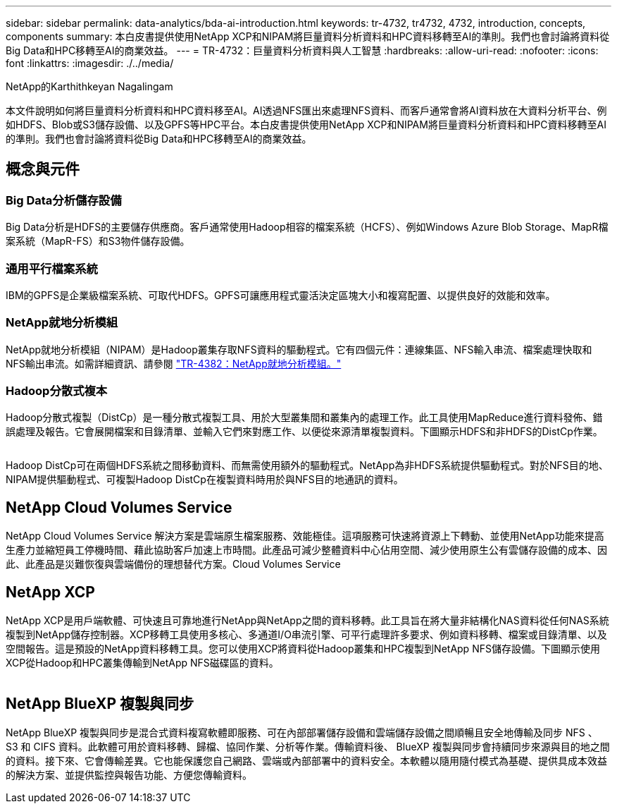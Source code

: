---
sidebar: sidebar 
permalink: data-analytics/bda-ai-introduction.html 
keywords: tr-4732, tr4732, 4732, introduction, concepts, components 
summary: 本白皮書提供使用NetApp XCP和NIPAM將巨量資料分析資料和HPC資料移轉至AI的準則。我們也會討論將資料從Big Data和HPC移轉至AI的商業效益。 
---
= TR-4732：巨量資料分析資料與人工智慧
:hardbreaks:
:allow-uri-read: 
:nofooter: 
:icons: font
:linkattrs: 
:imagesdir: ./../media/


NetApp的Karthithkeyan Nagalingam

[role="lead"]
本文件說明如何將巨量資料分析資料和HPC資料移至AI。AI透過NFS匯出來處理NFS資料、而客戶通常會將AI資料放在大資料分析平台、例如HDFS、Blob或S3儲存設備、以及GPFS等HPC平台。本白皮書提供使用NetApp XCP和NIPAM將巨量資料分析資料和HPC資料移轉至AI的準則。我們也會討論將資料從Big Data和HPC移轉至AI的商業效益。



== 概念與元件



=== Big Data分析儲存設備

Big Data分析是HDFS的主要儲存供應商。客戶通常使用Hadoop相容的檔案系統（HCFS）、例如Windows Azure Blob Storage、MapR檔案系統（MapR-FS）和S3物件儲存設備。



=== 通用平行檔案系統

IBM的GPFS是企業級檔案系統、可取代HDFS。GPFS可讓應用程式靈活決定區塊大小和複寫配置、以提供良好的效能和效率。



=== NetApp就地分析模組

NetApp就地分析模組（NIPAM）是Hadoop叢集存取NFS資料的驅動程式。它有四個元件：連線集區、NFS輸入串流、檔案處理快取和NFS輸出串流。如需詳細資訊、請參閱 https://www.netapp.com/us/media/tr-4382.pdf["TR-4382：NetApp就地分析模組。"^]



=== Hadoop分散式複本

Hadoop分散式複製（DistCp）是一種分散式複製工具、用於大型叢集間和叢集內的處理工作。此工具使用MapReduce進行資料發佈、錯誤處理及報告。它會展開檔案和目錄清單、並輸入它們來對應工作、以便從來源清單複製資料。下圖顯示HDFS和非HDFS的DistCp作業。

image:bda-ai-image1.png[""]

Hadoop DistCp可在兩個HDFS系統之間移動資料、而無需使用額外的驅動程式。NetApp為非HDFS系統提供驅動程式。對於NFS目的地、NIPAM提供驅動程式、可複製Hadoop DistCp在複製資料時用於與NFS目的地通訊的資料。



== NetApp Cloud Volumes Service

NetApp Cloud Volumes Service 解決方案是雲端原生檔案服務、效能極佳。這項服務可快速將資源上下轉動、並使用NetApp功能來提高生產力並縮短員工停機時間、藉此協助客戶加速上市時間。此產品可減少整體資料中心佔用空間、減少使用原生公有雲儲存設備的成本、因此、此產品是災難恢復與雲端備份的理想替代方案。Cloud Volumes Service



== NetApp XCP

NetApp XCP是用戶端軟體、可快速且可靠地進行NetApp與NetApp之間的資料移轉。此工具旨在將大量非結構化NAS資料從任何NAS系統複製到NetApp儲存控制器。XCP移轉工具使用多核心、多通道I/O串流引擎、可平行處理許多要求、例如資料移轉、檔案或目錄清單、以及空間報告。這是預設的NetApp資料移轉工具。您可以使用XCP將資料從Hadoop叢集和HPC複製到NetApp NFS儲存設備。下圖顯示使用XCP從Hadoop和HPC叢集傳輸到NetApp NFS磁碟區的資料。

image:bda-ai-image2.png[""]



== NetApp BlueXP 複製與同步

NetApp BlueXP 複製與同步是混合式資料複寫軟體即服務、可在內部部署儲存設備和雲端儲存設備之間順暢且安全地傳輸及同步 NFS 、 S3 和 CIFS 資料。此軟體可用於資料移轉、歸檔、協同作業、分析等作業。傳輸資料後、 BlueXP 複製與同步會持續同步來源與目的地之間的資料。接下來、它會傳輸差異。它也能保護您自己網路、雲端或內部部署中的資料安全。本軟體以隨用隨付模式為基礎、提供具成本效益的解決方案、並提供監控與報告功能、方便您傳輸資料。
